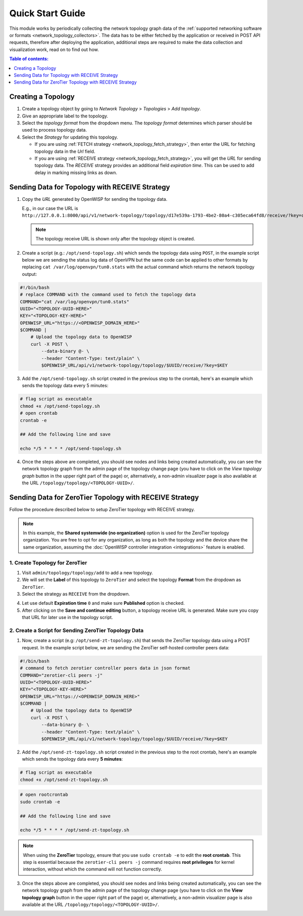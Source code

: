 Quick Start Guide
=================

This module works by periodically collecting the network topology graph
data of the :ref:`supported networking software or formats
<network_topology_collectors>`. The data has to be either fetched by the
application or received in POST API requests, therefore after deploying
the application, additional steps are required to make the data collection
and visualization work, read on to find out how.

.. contents:: **Table of contents**:
    :depth: 1
    :local:

Creating a Topology
-------------------

.. image:: https://raw.githubusercontent.com/openwisp/openwisp-network-topology/docs/docs/quickstart-topology.gif
    :target: https://raw.githubusercontent.com/openwisp/openwisp-network-topology/docs/docs/quickstart-topology.gif
    :align: center

1. Create a topology object by going to *Network Topology* > *Topologies*
   > *Add topology*.
2. Give an appropriate label to the topology.
3. Select the *topology format* from the dropdown menu. The *topology
   format* determines which parser should be used to process topology
   data.
4. Select the *Strategy* for updating this topology.

   - If you are using :ref:`FETCH strategy
     <network_topology_fetch_strategy>`, then enter the URL for fetching
     topology data in the *Url* field.
   - If you are using :ref:`RECEIVE strategy
     <network_topology_fetch_strategy>`, you will get the *URL* for
     sending topology data. The *RECEIVE* strategy provides an additional
     field *expiration time*. This can be used to add delay in marking
     missing links as down.

Sending Data for Topology with RECEIVE Strategy
-----------------------------------------------

.. image:: https://raw.githubusercontent.com/openwisp/openwisp-network-topology/docs/docs/quickstart-receive.gif
    :target: https://raw.githubusercontent.com/openwisp/openwisp-network-topology/docs/docs/quickstart-receive.gif
    :align: center

1. Copy the *URL* generated by OpenWISP for sending the topology data.

   E.g., in our case the URL is
   ``http://127.0.0.1:8000/api/v1/network-topology/topology/d17e539a-1793-4be2-80a4-c305eca64fd8/receive/?key=cMGsvio8q0L0BGLd5twiFHQOqIEKI423``.

   .. note::

       The topology receive URL is shown only after the topology object is
       created.

2. Create a script (e.g.: ``/opt/send-topology.sh``) which sends the
   topology data using ``POST``, in the example script below we are
   sending the status log data of OpenVPN but the same code can be applied
   to other formats by replacing ``cat /var/log/openvpn/tun0.stats`` with
   the actual command which returns the network topology output:

.. code-block:: shell

    #!/bin/bash
    # replace COMMAND with the command used to fetch the topology data
    COMMAND="cat /var/log/openvpn/tun0.stats"
    UUID="<TOPOLOGY-UUID-HERE>"
    KEY="<TOPOLOGY-KEY-HERE>"
    OPENWISP_URL="https://<OPENWISP_DOMAIN_HERE>"
    $COMMAND |
        # Upload the topology data to OpenWISP
        curl -X POST \
            --data-binary @- \
            --header "Content-Type: text/plain" \
            $OPENWISP_URL/api/v1/network-topology/topology/$UUID/receive/?key=$KEY

3. Add the ``/opt/send-topology.sh`` script created in the previous step
   to the crontab, here's an example which sends the topology data every 5
   minutes:

.. code-block:: shell

    # flag script as executable
    chmod +x /opt/send-topology.sh
    # open crontab
    crontab -e

    ## Add the following line and save

    echo */5 * * * * /opt/send-topology.sh

4. Once the steps above are completed, you should see nodes and links
   being created automatically, you can see the network topology graph
   from the admin page of the topology change page (you have to click on
   the *View topology graph* button in the upper right part of the page)
   or, alternatively, a non-admin visualizer page is also available at the
   URL ``/topology/topology/<TOPOLOGY-UUID>/``.

Sending Data for ZeroTier Topology with RECEIVE Strategy
--------------------------------------------------------

Follow the procedure described below to setup ZeroTier topology with
RECEIVE strategy.

.. note::

    In this example, the **Shared systemwide (no organization)** option is
    used for the ZeroTier topology organization. You are free to opt for
    any organization, as long as both the topology and the device share
    the same organization, assuming the :doc:`OpenWISP controller
    integration <integrations>` feature is enabled.

1. Create Topology for ZeroTier
~~~~~~~~~~~~~~~~~~~~~~~~~~~~~~~

1. Visit ``admin/topology/topology/add`` to add a new topology.
2. We will set the **Label** of this topology to ``ZeroTier`` and select
   the topology **Format** from the dropdown as ``ZeroTier``.
3. Select the strategy as ``RECEIVE`` from the dropdown.

.. image:: https://raw.githubusercontent.com/openwisp/openwisp-network-topology/docs/docs/zerotier-tutorial/topology-1.png
    :target: https://raw.githubusercontent.com/openwisp/openwisp-network-topology/docs/docs/zerotier-tutorial/topology-1.png
    :alt: ZeroTier topology configuration example 1

4. Let use default **Expiration time** ``0`` and make sure **Published**
   option is checked.
5. After clicking on the **Save and continue editing** button, a topology
   receive URL is generated. Make sure you copy that URL for later use in
   the topology script.

.. image:: https://raw.githubusercontent.com/openwisp/openwisp-network-topology/docs/docs/zerotier-tutorial/topology-2.png
    :target: https://raw.githubusercontent.com/openwisp/openwisp-network-topology/docs/docs/zerotier-tutorial/topology-2.png
    :alt: ZeroTier topology configuration example 2

2. Create a Script for Sending ZeroTier Topology Data
~~~~~~~~~~~~~~~~~~~~~~~~~~~~~~~~~~~~~~~~~~~~~~~~~~~~~

1. Now, create a script (e.g: ``/opt/send-zt-topology.sh``) that sends the
   ZeroTier topology data using a POST request. In the example script
   below, we are sending the ZeroTier self-hosted controller peers data:

.. code-block:: shell

    #!/bin/bash
    # command to fetch zerotier controller peers data in json format
    COMMAND="zerotier-cli peers -j"
    UUID="<TOPOLOGY-UUID-HERE>"
    KEY="<TOPOLOGY-KEY-HERE>"
    OPENWISP_URL="https://<OPENWISP_DOMAIN_HERE>"
    $COMMAND |
        # Upload the topology data to OpenWISP
        curl -X POST \
            --data-binary @- \
            --header "Content-Type: text/plain" \
            $OPENWISP_URL/api/v1/network-topology/topology/$UUID/receive/?key=$KEY

2. Add the ``/opt/send-zt-topology.sh`` script created in the previous
   step to the root crontab, here's an example which sends the topology
   data every **5 minutes**:

.. code-block:: shell

    # flag script as executable
    chmod +x /opt/send-zt-topology.sh

.. code-block:: shell

    # open rootcrontab
    sudo crontab -e

    ## Add the following line and save

    echo */5 * * * * /opt/send-zt-topology.sh

.. note::

    When using the **ZeroTier** topology, ensure that you use ``sudo
    crontab -e`` to edit the **root crontab**. This step is essential
    because the ``zerotier-cli peers -j`` command requires **root
    privileges** for kernel interaction, without which the command will
    not function correctly.

3. Once the steps above are completed, you should see nodes and links
   being created automatically, you can see the network topology graph
   from the admin page of the topology change page (you have to click on
   the **View topology graph** button in the upper right part of the page)
   or, alternatively, a non-admin visualizer page is also available at the
   URL ``/topology/topology/<TOPOLOGY-UUID>/``.

   .. image:: https://raw.githubusercontent.com/openwisp/openwisp-network-topology/docs/docs/zerotier-tutorial/topology-graph.png
       :target: https://raw.githubusercontent.com/openwisp/openwisp-network-topology/docs/docs/zerotier-tutorial/topology-graph.png
       :align: center
       :alt: ZeroTier topology graph example 1
